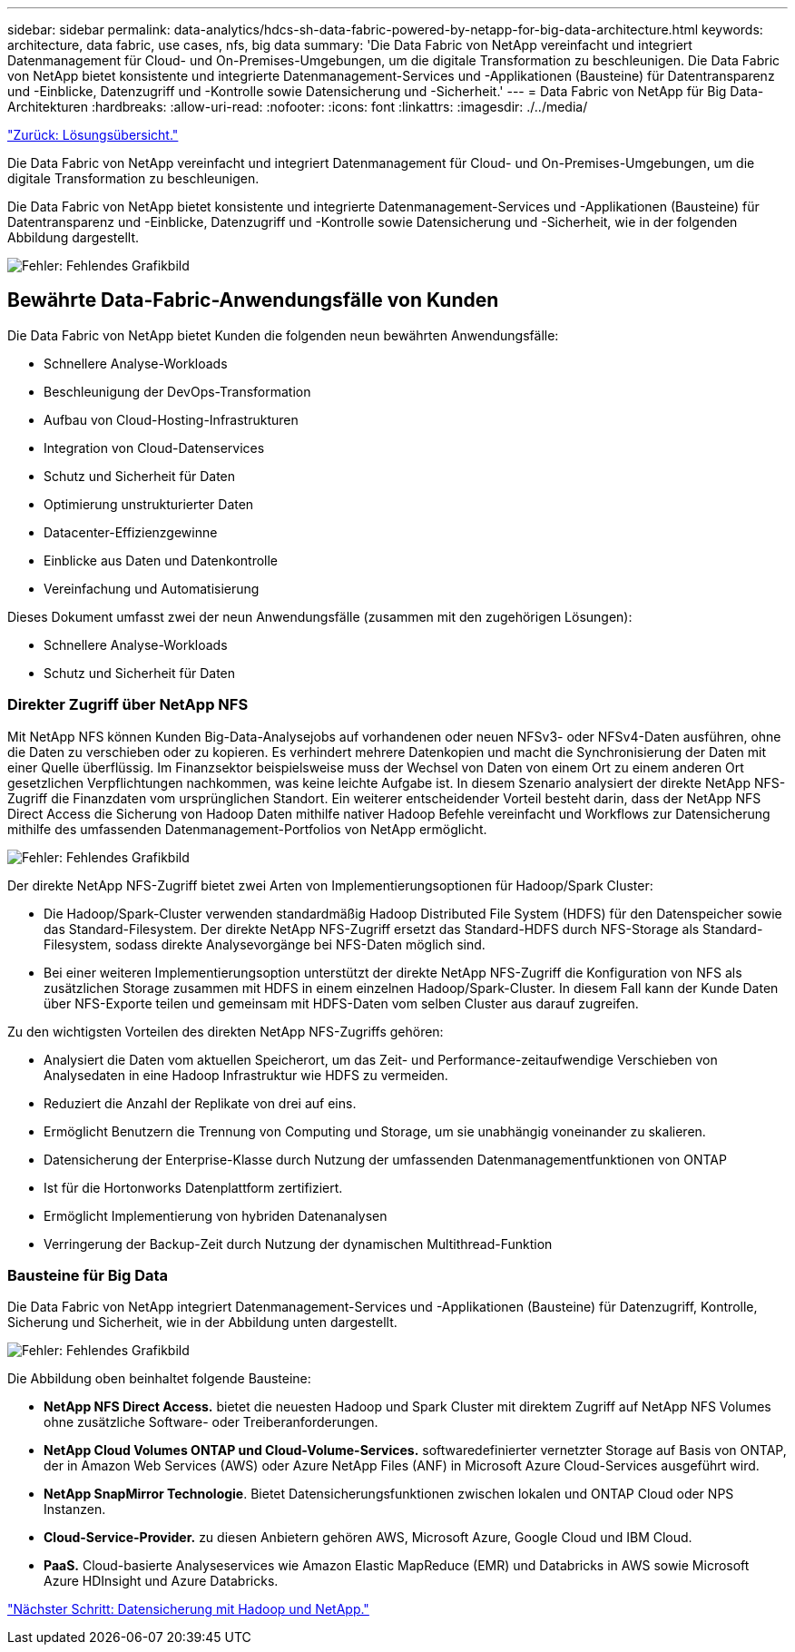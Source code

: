 ---
sidebar: sidebar 
permalink: data-analytics/hdcs-sh-data-fabric-powered-by-netapp-for-big-data-architecture.html 
keywords: architecture, data fabric, use cases, nfs, big data 
summary: 'Die Data Fabric von NetApp vereinfacht und integriert Datenmanagement für Cloud- und On-Premises-Umgebungen, um die digitale Transformation zu beschleunigen. Die Data Fabric von NetApp bietet konsistente und integrierte Datenmanagement-Services und -Applikationen (Bausteine) für Datentransparenz und -Einblicke, Datenzugriff und -Kontrolle sowie Datensicherung und -Sicherheit.' 
---
= Data Fabric von NetApp für Big Data-Architekturen
:hardbreaks:
:allow-uri-read: 
:nofooter: 
:icons: font
:linkattrs: 
:imagesdir: ./../media/


link:hdcs-sh-solution-overview.html["Zurück: Lösungsübersicht."]

[role="lead"]
Die Data Fabric von NetApp vereinfacht und integriert Datenmanagement für Cloud- und On-Premises-Umgebungen, um die digitale Transformation zu beschleunigen.

Die Data Fabric von NetApp bietet konsistente und integrierte Datenmanagement-Services und -Applikationen (Bausteine) für Datentransparenz und -Einblicke, Datenzugriff und -Kontrolle sowie Datensicherung und -Sicherheit, wie in der folgenden Abbildung dargestellt.

image:hdcs-sh-image1.png["Fehler: Fehlendes Grafikbild"]



== Bewährte Data-Fabric-Anwendungsfälle von Kunden

Die Data Fabric von NetApp bietet Kunden die folgenden neun bewährten Anwendungsfälle:

* Schnellere Analyse-Workloads
* Beschleunigung der DevOps-Transformation
* Aufbau von Cloud-Hosting-Infrastrukturen
* Integration von Cloud-Datenservices
* Schutz und Sicherheit für Daten
* Optimierung unstrukturierter Daten
* Datacenter-Effizienzgewinne
* Einblicke aus Daten und Datenkontrolle
* Vereinfachung und Automatisierung


Dieses Dokument umfasst zwei der neun Anwendungsfälle (zusammen mit den zugehörigen Lösungen):

* Schnellere Analyse-Workloads
* Schutz und Sicherheit für Daten




=== Direkter Zugriff über NetApp NFS

Mit NetApp NFS können Kunden Big-Data-Analysejobs auf vorhandenen oder neuen NFSv3- oder NFSv4-Daten ausführen, ohne die Daten zu verschieben oder zu kopieren. Es verhindert mehrere Datenkopien und macht die Synchronisierung der Daten mit einer Quelle überflüssig. Im Finanzsektor beispielsweise muss der Wechsel von Daten von einem Ort zu einem anderen Ort gesetzlichen Verpflichtungen nachkommen, was keine leichte Aufgabe ist. In diesem Szenario analysiert der direkte NetApp NFS-Zugriff die Finanzdaten vom ursprünglichen Standort. Ein weiterer entscheidender Vorteil besteht darin, dass der NetApp NFS Direct Access die Sicherung von Hadoop Daten mithilfe nativer Hadoop Befehle vereinfacht und Workflows zur Datensicherung mithilfe des umfassenden Datenmanagement-Portfolios von NetApp ermöglicht.

image:hdcs-sh-image2.png["Fehler: Fehlendes Grafikbild"]

Der direkte NetApp NFS-Zugriff bietet zwei Arten von Implementierungsoptionen für Hadoop/Spark Cluster:

* Die Hadoop/Spark-Cluster verwenden standardmäßig Hadoop Distributed File System (HDFS) für den Datenspeicher sowie das Standard-Filesystem. Der direkte NetApp NFS-Zugriff ersetzt das Standard-HDFS durch NFS-Storage als Standard-Filesystem, sodass direkte Analysevorgänge bei NFS-Daten möglich sind.
* Bei einer weiteren Implementierungsoption unterstützt der direkte NetApp NFS-Zugriff die Konfiguration von NFS als zusätzlichen Storage zusammen mit HDFS in einem einzelnen Hadoop/Spark-Cluster. In diesem Fall kann der Kunde Daten über NFS-Exporte teilen und gemeinsam mit HDFS-Daten vom selben Cluster aus darauf zugreifen.


Zu den wichtigsten Vorteilen des direkten NetApp NFS-Zugriffs gehören:

* Analysiert die Daten vom aktuellen Speicherort, um das Zeit- und Performance-zeitaufwendige Verschieben von Analysedaten in eine Hadoop Infrastruktur wie HDFS zu vermeiden.
* Reduziert die Anzahl der Replikate von drei auf eins.
* Ermöglicht Benutzern die Trennung von Computing und Storage, um sie unabhängig voneinander zu skalieren.
* Datensicherung der Enterprise-Klasse durch Nutzung der umfassenden Datenmanagementfunktionen von ONTAP
* Ist für die Hortonworks Datenplattform zertifiziert.
* Ermöglicht Implementierung von hybriden Datenanalysen
* Verringerung der Backup-Zeit durch Nutzung der dynamischen Multithread-Funktion




=== Bausteine für Big Data

Die Data Fabric von NetApp integriert Datenmanagement-Services und -Applikationen (Bausteine) für Datenzugriff, Kontrolle, Sicherung und Sicherheit, wie in der Abbildung unten dargestellt.

image:hdcs-sh-image3.png["Fehler: Fehlendes Grafikbild"]

Die Abbildung oben beinhaltet folgende Bausteine:

* *NetApp NFS Direct Access.* bietet die neuesten Hadoop und Spark Cluster mit direktem Zugriff auf NetApp NFS Volumes ohne zusätzliche Software- oder Treiberanforderungen.
* *NetApp Cloud Volumes ONTAP und Cloud-Volume-Services.* softwaredefinierter vernetzter Storage auf Basis von ONTAP, der in Amazon Web Services (AWS) oder Azure NetApp Files (ANF) in Microsoft Azure Cloud-Services ausgeführt wird.
* *NetApp SnapMirror Technologie*. Bietet Datensicherungsfunktionen zwischen lokalen und ONTAP Cloud oder NPS Instanzen.
* *Cloud-Service-Provider.* zu diesen Anbietern gehören AWS, Microsoft Azure, Google Cloud und IBM Cloud.
* *PaaS.* Cloud-basierte Analyseservices wie Amazon Elastic MapReduce (EMR) und Databricks in AWS sowie Microsoft Azure HDInsight und Azure Databricks.


link:hdcs-sh-hadoop-data-protection-and-netapp.html["Nächster Schritt: Datensicherung mit Hadoop und NetApp."]
